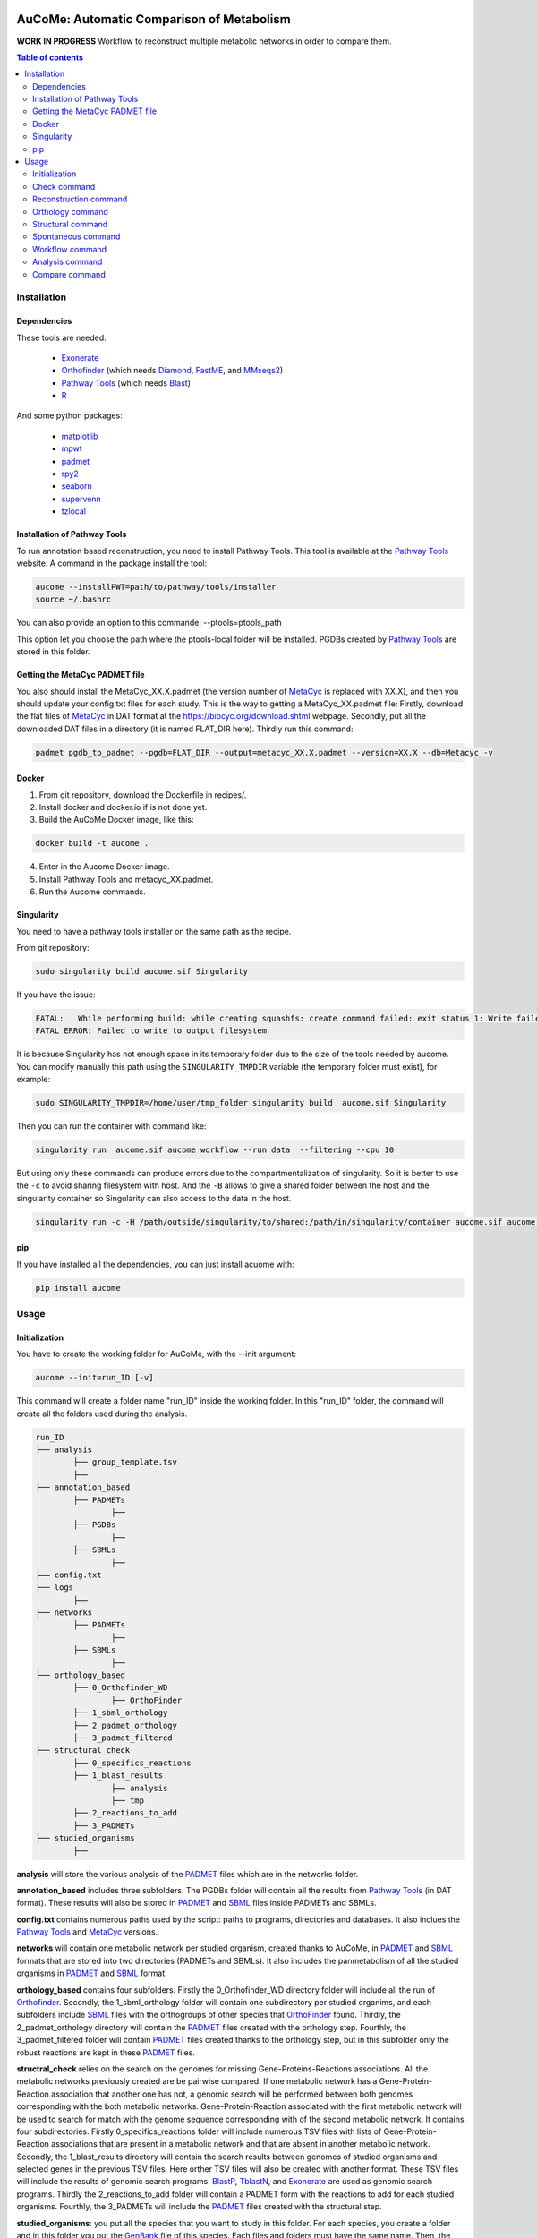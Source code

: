 .. image:: https://img.shields.io/pypi/v/aucome.svg
	:target: https://pypi.python.org/pypi/aucome
.. image:: https://img.shields.io/github/license/AuReMe/metage2metabo.svg
	:target: https://github.com/AuReMe/aucome/blob/master/LICENSE
.. image:: https://img.shields.io/badge/doi-10.1101/gr.277056.122-blueviolet.svg
	:target: https://doi.org/10.1101/gr.277056.122

AuCoMe: Automatic Comparison of Metabolism
==========================================

**WORK IN PROGRESS** Workflow to reconstruct multiple metabolic networks in order to compare them.

.. contents:: Table of contents
   :backlinks: top
   :local:


Installation
------------

Dependencies
~~~~~~~~~~~~

These tools are needed:

	- `Exonerate <https://www.ebi.ac.uk/about/vertebrate-genomics/software/exonerate>`__

	- `Orthofinder <https://github.com/davidemms/OrthoFinder>`__ (which needs `Diamond <https://github.com/bbuchfink/diamond>`__, `FastME <https://gite.lirmm.fr/atgc/FastME/>`__, and `MMseqs2 <https://github.com/soedinglab/MMseqs2/>`__)

	- `Pathway Tools <http://bioinformatics.ai.sri.com/ptools/>`__ (which needs `Blast <https://blast.ncbi.nlm.nih.gov/Blast.cgi?PAGE_TYPE=BlastDocs&DOC_TYPE=Download>`__)

	- `R <https://cran.r-project.org/>`__

And some python packages:

	- `matplotlib <https://github.com/matplotlib/matplotlib>`__

	- `mpwt <https://github.com/AuReMe/mpwt>`__

	- `padmet <https://github.com/AuReMe/padmet>`__

	- `rpy2 <https://github.com/rpy2/rpy2>`__

	- `seaborn <https://github.com/mwaskom/seaborn>`__

	- `supervenn <https://github.com/gecko984/supervenn>`__

	- `tzlocal <https://github.com/regebro/tzlocal>`__

Installation of Pathway Tools
~~~~~~~~~~~~~~~~~~~~~~~~~~~~~

To run annotation based reconstruction, you need to install Pathway Tools. This tool is 
available at the `Pathway Tools <http://bioinformatics.ai.sri.com/ptools/>`__ website. A 
command in the package install the tool:

.. code:: sh

        aucome --installPWT=path/to/pathway/tools/installer
	source ~/.bashrc

You can also provide an option to this commande: --ptools=ptools_path


This option let you choose the path where the ptools-local folder will be installed. PGDBs 
created by `Pathway Tools <http://bioinformatics.ai.sri.com/ptools/>`__ are stored in this 
folder.


Getting the MetaCyc PADMET file
~~~~~~~~~~~~~~~~~~~~~~~~~~~~~~~

You also should install the MetaCyc_XX.X.padmet (the version number of 
`MetaCyc <https://metacyc.org/>`__  is replaced with XX.X), and then you should update your 
config.txt files for each study. This is the way to 
getting a MetaCyc_XX.padmet file: Firstly, download the flat files of 
`MetaCyc <https://metacyc.org/>`__ in DAT format at the
`https://biocyc.org/download.shtml <https://biocyc.org/download.shtml>`__ webpage. Secondly, 
put all the downloaded DAT files in a directory (it is named FLAT_DIR here). Thirdly run this 
command:

.. code:: sh

	padmet pgdb_to_padmet --pgdb=FLAT_DIR --output=metacyc_XX.X.padmet --version=XX.X --db=Metacyc -v


Docker
~~~~~~

1. From git repository, download the Dockerfile in recipes/.

2. Install docker and docker.io if is not done yet.

3. Build the AuCoMe Docker image, like this: 

.. code:: sh

		docker build -t aucome .

4. Enter in the Aucome Docker image.

5. Install Pathway Tools and metacyc_XX.padmet.

6. Run the Aucome commands.


Singularity
~~~~~~~~~~~

You need to have a pathway tools installer on the same path as the recipe.

From git repository:

.. code:: sh

	sudo singularity build aucome.sif Singularity

If you have the issue:

.. code:: sh

	FATAL:   While performing build: while creating squashfs: create command failed: exit status 1: Write failed because No space left on device
	FATAL ERROR: Failed to write to output filesystem

It is because Singularity has not enough space in its temporary folder due to the size of the
tools needed by aucome. You can modify manually this path using the ``SINGULARITY_TMPDIR`` 
variable (the temporary folder must exist), for example:

.. code:: sh

	sudo SINGULARITY_TMPDIR=/home/user/tmp_folder singularity build  aucome.sif Singularity

Then you can run the container with command like:

.. code:: sh

	singularity run  aucome.sif aucome workflow --run data  --filtering --cpu 10

But using only these commands can produce errors due to the compartmentalization of singularity.
So it is better to use the ``-c`` to avoid sharing filesystem with host.
And the ``-B`` allows to give a shared folder between the host and the singularity container 
so Singularity can also access to the data in the host.

.. code:: sh

	singularity run -c -H /path/outside/singularity/to/shared:/path/in/singularity/container aucome.sif aucome workflow --run /path/in/singularity/container/data  --filtering --cpu 10


pip
~~~

If you have installed all the dependencies, you can just install acuome with:

.. code:: sh

	pip install aucome

Usage
-----

Initialization
~~~~~~~~~~~~~~

You have to create the working folder for AuCoMe, with the --init argument:

.. code:: sh

    aucome --init=run_ID [-v]

This command will create a folder name "run_ID" inside the working folder. In this "run_ID"
folder, the command will create all the folders used during the analysis.

.. code-block:: text

	run_ID
	├── analysis
		├── group_template.tsv
		├──
	├── annotation_based
		├── PADMETs
			├──
		├── PGDBs
			├──
		├── SBMLs
			├──
	├── config.txt
	├── logs
		├──
	├── networks
		├── PADMETs
			├──
		├── SBMLs
			├──
	├── orthology_based
		├── 0_Orthofinder_WD
			├── OrthoFinder
		├── 1_sbml_orthology
		├── 2_padmet_orthology
		├── 3_padmet_filtered
	├── structural_check
		├── 0_specifics_reactions
		├── 1_blast_results
			├── analysis
			├── tmp
		├── 2_reactions_to_add
		├── 3_PADMETs
	├── studied_organisms
		├──

**analysis** will store the various analysis of the 
`PADMET <https://padmet.readthedocs.io/en/latest/tutorial.html#padmet-format>`__ files which 
are in the networks folder.

**annotation_based** includes three subfolders. The PGDBs folder will contain all the results 
from `Pathway Tools <http://bioinformatics.ai.sri.com/ptools/>`__ (in DAT format). These results
will also be stored in `PADMET <https://padmet.readthedocs.io/en/latest/tutorial.html#padmet-format>`__ 
and `SBML <https://sbml.org/documents/specifications/>`__ files inside PADMETs and SBMLs.

**config.txt** contains numerous paths used by the script: paths to programs, directories and 
databases. It also inclues the `Pathway Tools <http://bioinformatics.ai.sri.com/ptools/>`__ 
and `MetaCyc <https://metacyc.org/>`__  versions. 

**networks** will contain one metabolic network per studied organism, created thanks to AuCoMe,
in `PADMET <https://padmet.readthedocs.io/en/latest/tutorial.html#padmet-format>`__ and 
`SBML <https://sbml.org/documents/specifications/>`__ formats that are stored into two
directories (PADMETs and SBMLs). It also includes the panmetabolism of all the studied 
organisms in `PADMET <https://padmet.readthedocs.io/en/latest/tutorial.html#padmet-format>`__
and `SBML <https://sbml.org/documents/specifications/>`__ format. 

**orthology_based** contains four subfolders. Firstly the 0_Orthofinder_WD directory folder 
will include all the run of `Orthofinder <https://github.com/davidemms/OrthoFinder>`__. 
Secondly, the 1_sbml_orthology folder will contain one subdirectory per studied organims, and 
each subfolders include `SBML <https://sbml.org/documents/specifications/>`__  files with the
orthogroups of other species that `OrthoFinder <https://github.com/davidemms/OrthoFinder>`__ 
found. Thirdly, the 2_padmet_orthology directory will contain the 
`PADMET <https://padmet.readthedocs.io/en/latest/tutorial.html#padmet-format>`__ files created 
with the orthology step. Fourthly, the 3_padmet_filtered folder will contain 
`PADMET <https://padmet.readthedocs.io/en/latest/tutorial.html#padmet-format>`__ files created
thanks to the orthology step, but in this subfolder only the robust reactions are kept in 
these `PADMET <https://padmet.readthedocs.io/en/latest/tutorial.html#padmet-format>`__ files.  

**structral_check** relies on the search on the genomes for missing Gene-Proteins-Reactions 
associations. All the metabolic networks previously created are be pairwise compared. If one 
metabolic network has a Gene-Protein-Reaction association that another one has not, a genomic 
search will be performed between both genomes corresponding with the both metabolic networks.
Gene-Protein-Reaction associated with the first metabolic network will be used to search for 
match with the genome sequence corresponding with of the second metabolic network.
It contains four subdirectories. Firstly 0_specifics_reactions folder will include numerous 
TSV files with lists of Gene-Protein-Reaction associations that are present in a metabolic 
network and that are absent in another metabolic network. Secondly, the 1_blast_results 
directory will contain the search results between genomes of studied organisms and selected 
genes in the previous TSV files. Here orther TSV files will also be created with another format. These TSV 
files will include the results of genomic search programs. 
`BlastP <https://blast.ncbi.nlm.nih.gov/>`__, `TblastN <https://blast.ncbi.nlm.nih.gov/>`__, 
and `Exonerate <https://www.ebi.ac.uk/about/vertebrate-genomics/software/exonerate>`__ are 
used as genomic search programs. Thirdly the 2_reactions_to_add folder will contain a PADMET 
form with the reactions to add for each studied organisms. Fourthly, the 3_PADMETs will include
the `PADMET <https://padmet.readthedocs.io/en/latest/tutorial.html#padmet-format>`__ files 
created with the structural step.

**studied_organisms**: you put all the species that you want to study in this folder. For each 
species, you create a folder and in this folder you put the 
`GenBank <https://www.ncbi.nlm.nih.gov/Sitemap/samplerecord.html>`__ file of this species. Each
files and folders must have the same name. Then, the 
`GenBank <https://www.ncbi.nlm.nih.gov/Sitemap/samplerecord.html>`__ file must end with a 
'.gbk'.

.. code-block:: text

	├── studied_organisms
		├── species_1
			├── species_1.gbk
		├── species_2
			├── species_2.gbk
		├── species_3
			├── species_3.gbk

.. warning:: Remember to check the versions of `Pathway Tools <http://bioinformatics.ai.sri.com/ptools/>`__ and `MetaCyc <https://metacyc.org/>`__ before running the check command. 

Once you have put your species in the studied_organisms folder, a check must be done on the data using:

Check command
~~~~~~~~~~~~~

.. code:: sh

    aucome check --run=ID [--cpu=INT] [-v] [--vv]

This command will check if there is no character that will cause trouble. It will also create
the proteome `FASTA <http://bioinformatics.org/annhyb/examples/seq_fasta.html>`__ file from 
the `GenBank <https://www.ncbi.nlm.nih.gov/Sitemap/samplerecord.html>`__. Also, this command
will fill the 'all' row of analysis/group_template.tsv, with all the species from the 
studied_organisms folder. And for the annotation_based folder, if PGDBs contains folder, it 
will create the `PADMET <https://padmet.readthedocs.io/en/latest/tutorial.html#padmet-format>`__
and the `SBML <https://sbml.org/documents/specifications/>`__ corresponding to these draft in 
PADMETs and SBMLs folders.

Reconstruction command
~~~~~~~~~~~~~~~~~~~~~~~

A run of `Pathway Tools <http://bioinformatics.ai.sri.com/ptools/>`__ can be launched using
the command:

.. code:: sh

    aucome reconstruction --run=ID [--cpu=INT] [-v] [--vv]

.. code-block:: text

	├── annotation_based
		├── PADMETs
			├── output_pathwaytools_species_1.padmet
			├── output_pathwaytools_species_2.padmet
			├── output_pathwaytools_species_3.padmet
		├── PGDBs
			├── species_1
				├── PGDB dat files
				├── ...
			├── species_2
				├── PGDB dat files
				├── ...
				├── species_3
				├── PGDB dat files
				├── ...
		├── SBMLs
			├── output_pathwaytools_species_1.sbml
			├── output_pathwaytools_species_2.sbml
			├── output_pathwaytools_species_3.sbml
	├── logs
		├── log_error.txt
		├── resume_inference.tsv

Using the package `mpwt <https://github.com/AuReMe/mpwt>`__, it will create the input file for
`Pathway Tools <http://bioinformatics.ai.sri.com/ptools/>`__ inside studied_organisms/ directory.
Then, for each species that has correctly run in 
`Pathway Tools <http://bioinformatics.ai.sri.com/ptools/>`__, a species/ directory is created 
inside annotation_based/PGDBs/ which containing all the DAT files of the draft metabolic 
network; two other files will also be written: output_pathwaytools_species.padmet (in 
annotation_based/PADMETs/) and output_pathwaytools_species.sbml (inside annotation_based/SBMLs).
At the end of the reconstruction step, the resume_inference.tsv file will be generated too. 
This file is useful to detect which species were not correctly run with 
`Pathway Tools <http://bioinformatics.ai.sri.com/ptools/>`__.

Orthology command
~~~~~~~~~~~~~~~~~

Orthofinder can be launched using:

.. code:: sh

	aucome orthology --run=ID [-S=STR] [--orthogroups] [--cpu=INT] [-v] [--vv] [--filtering] [--threshold=FLOAT]

.. code-block:: text

	├── orthology_based
		├── 0_Orthofinder_WD
			├── species_1.faa
			├── species_2.faa
			├── species_3.faa
			├── OrthoFinder
				├── Results_MonthDay
					├── Orthogroups
					├── Orthologues
					├── ..
		├── 1_sbml_orthology
			├── species_1
				├── output_orthofinder_from_species_2.sbml
				├── output_orthofinder_from_species_3.sbml
			├── species_2
				├── output_orthofinder_from_species_1.sbml
				├── output_orthofinder_from_species_3.sbml
			├── species_3
				├── output_orthofinder_from_species_1.sbml
				├── output_orthofinder_from_species_2.sbml
		├── 2_padmet_orthology
			├── species_1.padmet
			├── species_2.padmet
			├── species_3.padmet
		├── 3_padmet_filtered
			├── propagation_to_remove.tsv
			├── reactions_to_remove.tsv
			├── species_1.padmet
			├── species_2.padmet
			├── species_3.padmet

Then the proteome from the studied organisms and from the models will be moved to the Orthofinder_WD folder and orthofinder will be launch on them. Orthofinder result will be in this folder and in orthology_based, there will be all the metabolic network reconstructed from orthology.

Structural command
~~~~~~~~~~~~~~~~~~

To assure that no reactions are missing due to missing gene structures a genomic search is performed for all reactions appearing in one organism but not in another.

.. code:: sh

    aucome structural --run=ID [--keep-tmp] [--cpu=INT] [-v]

.. code-block:: text

	├── structural_check
		├── 0_specifics_reactions
			├── species_1_VS_species_2.tsv
			├── species_1_VS_species_3.tsv
			├── species_2_VS_species_1.tsv
			├── species_2_VS_species_3.tsv
		├── 1_blast_results
			├── analysis
				├── species_1_VS_species_2.tsv
				├── species_1_VS_species_3.tsv
				├── species_2_VS_species_1.tsv
				├── species_2_VS_species_3.tsv
			├── tmp
		├── 2_reactions_to_add
			├── species_1.tsv
			├── species_2.tsv
			├── species_3.tsv
		├── 3_PADMETs
			├── species_1.padmet
			├── species_2.padmet
			├── species_3.padmet


Spontaneous command
~~~~~~~~~~~~~~~~~~~

Then you can spontaneous all the metabolic network with:

.. code:: sh

    aucome spontaneous --run=ID [--cpu=INT] [-v] [--vv]

.. code-block:: text

	├── networks
		├── PADMETs
			├── species_1.padmet
			├── species_2.padmet
			├── species_3.padmet
		├── panmetabolism.padmet
		├── panmetabolism.sbml
		├── SBMLs
			├── species_1.sbml
			├── species_2.sbml
			├── species_3.sbml

This will output the result inside the networks folder.

Workflow command
~~~~~~~~~~~~~~~~

You can launch the all workflow with the command:

.. code:: sh

    aucome workflow --run=ID [-S=STR] [--orthogroups] [--keep-tmp] [--cpu=INT] [-v] [--vv] [--filtering] [--threshold=FLOAT]

Analysis command
~~~~~~~~~~~~~~~~

You can launch group analysis with the command:

.. code:: sh

    aucome analysis --run=ID [--cpu=INT] [--pvclust] [-v]

You must write the groups of species that you want to analyze in the analysis/group_template.tsv file:
The first line of the file contains 'all' (it will launch the analysis on all the species).

When you create the repository with --init, the file will only contain 'all' row:

+--------------+------------+-------------+--------------+--------------+
|   all        |            |             |              |              |
+--------------+------------+-------------+--------------+--------------+

After the check (with check or workflow command), it will add all the species that you have in your studied_organisms folder:

+--------------+------------+-------------+--------------+--------------+
|   all        | species_1  | species_2   | species_3    | species_4    |
+--------------+------------+-------------+--------------+--------------+

Then you can create a new row to add another group. The name of the group is in the first column. Then for each species you add a column with the species name.
You must at least give 2 species.

Example:

+--------------+------------+-------------+--------------+--------------+
|   all        |species_1   | species_2   | species_3    | species_4    |
+--------------+------------+-------------+--------------+--------------+
|   group_1    | species_1  | species_2   |              |              |
+--------------+------------+-------------+--------------+--------------+
|   group_2    | species_1  | species_2   | species_4    |              |
+--------------+------------+-------------+--------------+--------------+

This script will create one folder for each group:

.. code-block:: text

	├── analysis
		├── group_template.tsv
		├── all
			├──
		├── group_1
			├──
		├── group_2
			├──

Compare command
~~~~~~~~~~~~~~~~

You can launch group analysis with the command:

.. code:: sh

    aucome compare --run=ID [--cpu=INT] [-v]

This script will read the group_template.tsv file and create a folder containing an upset graph comparing the group that you selected:

.. code-block:: text

	├── analysis
		├── group_template.tsv
		├── upgset_graph
			├── genes.csv
			├── Intervene_upset.R
			├── Intervene_upset.svg
			├── Intervene_upset_combinations.txt
			├── metabolites.csv
			├── pathways.csv
			├── reactions.csv
			├── tmp_data
				├──
